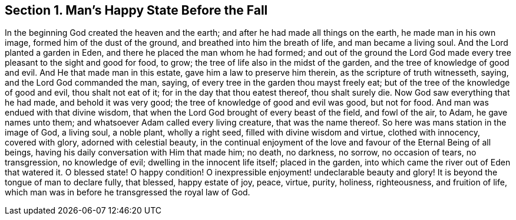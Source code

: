 == Section 1. Man`'s Happy State Before the Fall

In the beginning God created the heaven and the earth;
and after he had made all things on the earth, he made man in his own image,
formed him of the dust of the ground, and breathed into him the breath of life,
and man became a living soul.
And the Lord planted a garden in Eden, and there he placed the man whom he had formed;
and out of the ground the Lord God made every tree
pleasant to the sight and good for food,
to grow; the tree of life also in the midst of the garden,
and the tree of knowledge of good and evil.
And He that made man in this estate, gave him a law to preserve him therein,
as the scripture of truth witnesseth, saying, and the Lord God commanded the man, saying,
of every tree in the garden thou mayst freely eat;
but of the tree of the knowledge of good and evil, thou shalt not eat of it;
for in the day that thou eatest thereof, thou shalt surely die.
Now God saw everything that he had made, and behold it was very good;
the tree of knowledge of good and evil was good, but not for food.
And man was endued with that divine wisdom,
that when the Lord God brought of every beast of the field, and fowl of the air, to Adam,
he gave names unto them; and whatsoever Adam called every living creature,
that was the name thereof.
So here was mans station in the image of God, a living soul, a noble plant,
wholly a right seed, filled with divine wisdom and virtue, clothed with innocency,
covered with glory, adorned with celestial beauty,
in the continual enjoyment of the love and favour of the Eternal Being of all beings,
having his daily conversation with Him that made him; no death, no darkness, no sorrow,
no occasion of tears, no transgression, no knowledge of evil;
dwelling in the innocent life itself; placed in the garden,
into which came the river out of Eden that watered it.
O blessed state!
O happy condition!
O inexpressible enjoyment! undeclarable beauty and glory!
It is beyond the tongue of man to declare fully, that blessed, happy estate of joy,
peace, virtue, purity, holiness, righteousness, and fruition of life,
which man was in before he transgressed the royal law of God.
